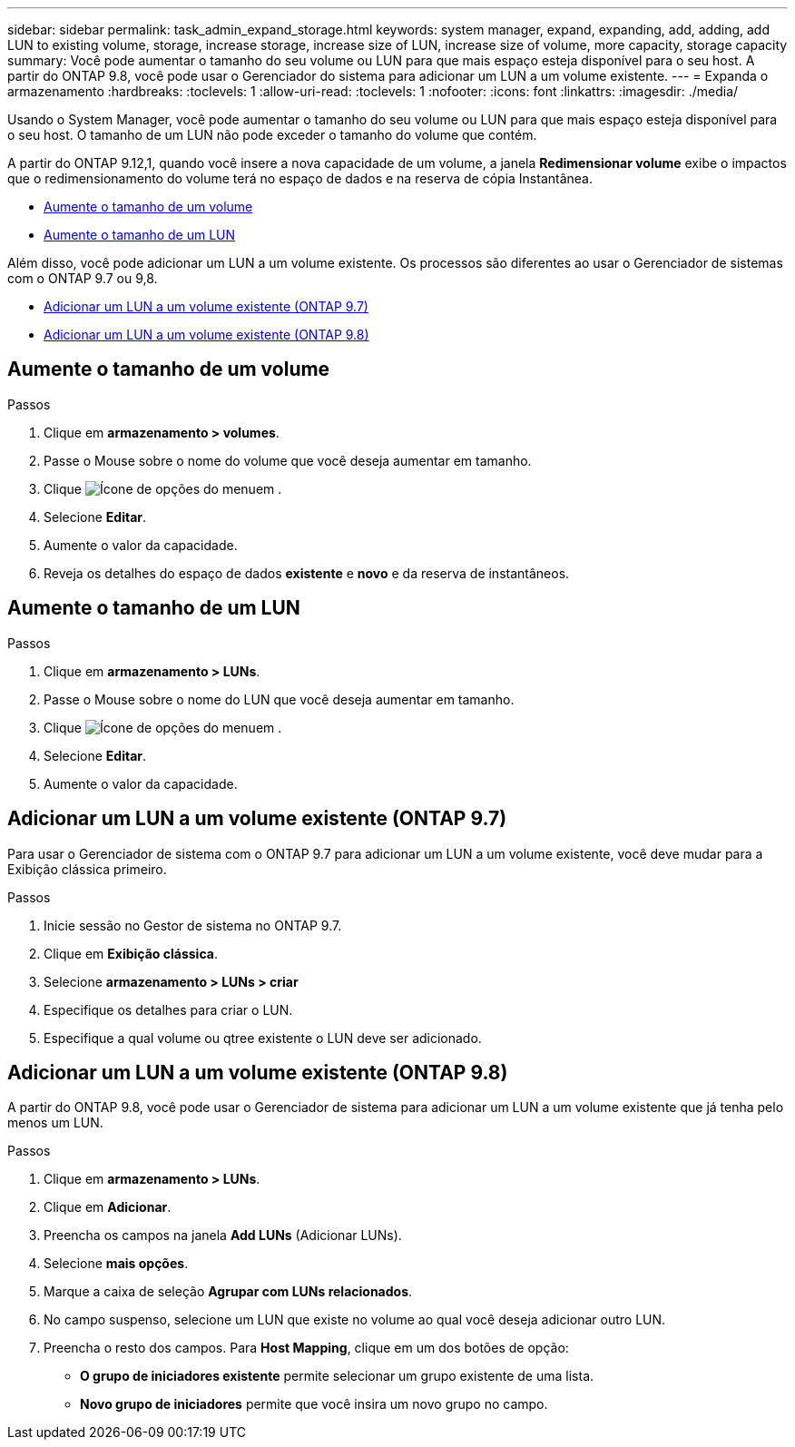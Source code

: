 ---
sidebar: sidebar 
permalink: task_admin_expand_storage.html 
keywords: system manager, expand, expanding, add, adding, add LUN to existing volume, storage, increase storage, increase size of LUN, increase size of volume, more capacity, storage capacity 
summary: Você pode aumentar o tamanho do seu volume ou LUN para que mais espaço esteja disponível para o seu host. A partir do ONTAP 9.8, você pode usar o Gerenciador do sistema para adicionar um LUN a um volume existente. 
---
= Expanda o armazenamento
:hardbreaks:
:toclevels: 1
:allow-uri-read: 
:toclevels: 1
:nofooter: 
:icons: font
:linkattrs: 
:imagesdir: ./media/


[role="lead"]
Usando o System Manager, você pode aumentar o tamanho do seu volume ou LUN para que mais espaço esteja disponível para o seu host. O tamanho de um LUN não pode exceder o tamanho do volume que contém.

A partir do ONTAP 9.12,1, quando você insere a nova capacidade de um volume, a janela *Redimensionar volume* exibe o impactos que o redimensionamento do volume terá no espaço de dados e na reserva de cópia Instantânea.

* <<Aumente o tamanho de um volume>>
* <<Aumente o tamanho de um LUN>>


Além disso, você pode adicionar um LUN a um volume existente. Os processos são diferentes ao usar o Gerenciador de sistemas com o ONTAP 9.7 ou 9,8.

* <<Adicionar um LUN a um volume existente (ONTAP 9.7)>>
* <<Adicionar um LUN a um volume existente (ONTAP 9.8)>>




== Aumente o tamanho de um volume

.Passos
. Clique em *armazenamento > volumes*.
. Passe o Mouse sobre o nome do volume que você deseja aumentar em tamanho.
. Clique image:icon_kabob.gif["Ícone de opções do menu"]em .
. Selecione *Editar*.
. Aumente o valor da capacidade.
. Reveja os detalhes do espaço de dados *existente* e *novo* e da reserva de instantâneos.




== Aumente o tamanho de um LUN

.Passos
. Clique em *armazenamento > LUNs*.
. Passe o Mouse sobre o nome do LUN que você deseja aumentar em tamanho.
. Clique image:icon_kabob.gif["Ícone de opções do menu"]em .
. Selecione *Editar*.
. Aumente o valor da capacidade.




== Adicionar um LUN a um volume existente (ONTAP 9.7)

Para usar o Gerenciador de sistema com o ONTAP 9.7 para adicionar um LUN a um volume existente, você deve mudar para a Exibição clássica primeiro.

.Passos
. Inicie sessão no Gestor de sistema no ONTAP 9.7.
. Clique em *Exibição clássica*.
. Selecione *armazenamento > LUNs > criar*
. Especifique os detalhes para criar o LUN.
. Especifique a qual volume ou qtree existente o LUN deve ser adicionado.




== Adicionar um LUN a um volume existente (ONTAP 9.8)

A partir do ONTAP 9.8, você pode usar o Gerenciador de sistema para adicionar um LUN a um volume existente que já tenha pelo menos um LUN.

.Passos
. Clique em *armazenamento > LUNs*.
. Clique em *Adicionar*.
. Preencha os campos na janela *Add LUNs* (Adicionar LUNs).
. Selecione *mais opções*.
. Marque a caixa de seleção *Agrupar com LUNs relacionados*.
. No campo suspenso, selecione um LUN que existe no volume ao qual você deseja adicionar outro LUN.
. Preencha o resto dos campos. Para *Host Mapping*, clique em um dos botões de opção:
+
** *O grupo de iniciadores existente* permite selecionar um grupo existente de uma lista.
** *Novo grupo de iniciadores* permite que você insira um novo grupo no campo.



